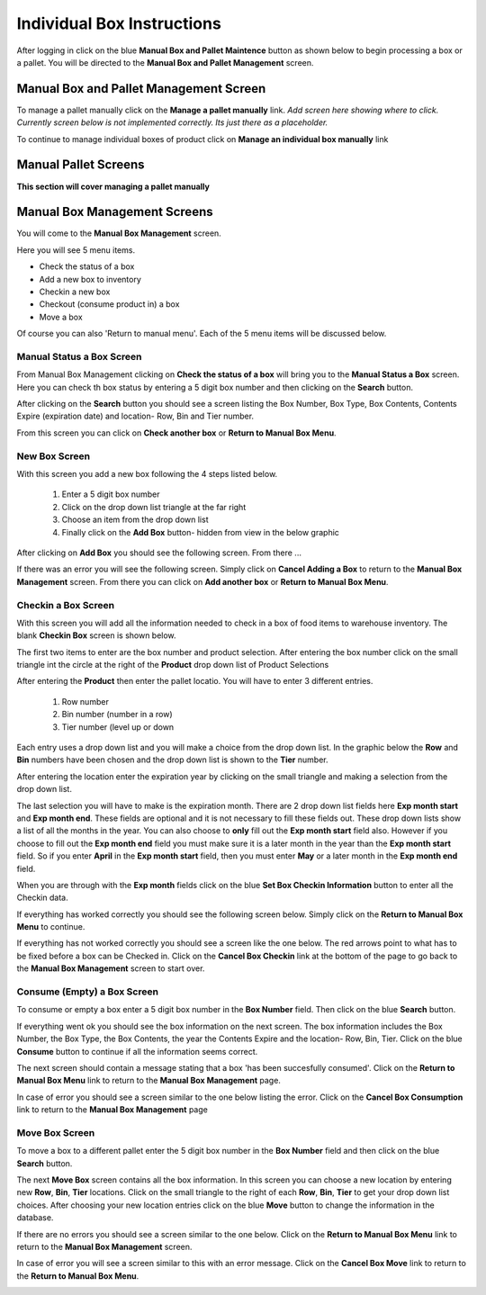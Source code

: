###########################
Individual Box Instructions
###########################

After logging in click on the blue **Manual Box and Pallet Maintence** button as shown
below to begin processing a box or a pallet. You will be directed to the
**Manual Box and Pallet Management** screen.

.. image:: manual_box_images/ManualBoxStart_0_00_06.png


Manual Box and Pallet Management Screen
++++++++++++++++++++++++++++++++++++++++

To manage a pallet manually click on the **Manage a pallet manually** link.
*Add screen here showing where to click. Currently screen below is not implemented
correctly. Its just there as a placeholder.*

.. image:: manual_box_images/ManageManualBox_0_00_19.png

To continue to manage individual boxes of product click on **Manage an individual
box manually** link

.. image:: manual_box_images/ManageManualBox_0_00_19.png

Manual Pallet Screens
+++++++++++++++++++++

**This section will cover managing a pallet manually**


Manual Box Management Screens
+++++++++++++++++++++++++++++

You will come to the **Manual Box Management** screen.

.. image:: manual_box_images/ManualBox5Items_0_00_30.png

Here you will see 5 menu items.

+ Check the status of a box
+ Add a new box to inventory
+ Checkin a new box
+ Checkout (consume product in) a box
+ Move a box

Of course you can also 'Return to manual menu'. Each of the 5 menu items will be discussed
below.

Manual Status a Box Screen
============================

From Manual Box Management clicking on **Check the status of a box** will bring you to the
**Manual Status a Box** screen. Here you can check th box status by entering a 5 digit
box number and then clicking on the **Search** button.

.. image:: manual_box_images/ManualStatusABox_0_01_01.png

After clicking on the **Search** button you should see a screen listing the Box Number,
Box Type, Box Contents, Contents Expire (expiration date) and location- Row, Bin and Tier
number.

.. image:: manual_box_images/ManualStatusABox_0_01_06.png

From this screen you can click on **Check another box** or **Return to Manual Box Menu**.

New Box Screen
================

With this screen you add a new box following the 4 steps listed below.

    (1) Enter a 5 digit box number
    (2) Click on the drop down list triangle at the far right
    (3) Choose an item from the drop down list
    (4) Finally click on the **Add Box** button- hidden from view in the below graphic

.. image:: manual_box_images/AddNewBox_0_00_58.png

After clicking on **Add Box** you should see the following screen. From there ...

.. image:: manual_box_images/AddNewBoxSuccess_0_01_05.png

If there was an error you will see the following screen. Simply click on **Cancel Adding
a Box** to return to the **Manual Box Management** screen. From there you can click on **Add
another box** or **Return to Manual Box Menu**.

.. image:: manual_box_images/AddNewBoxFailure_0_01_14.png

Checkin a Box Screen
=====================

With this screen you will add all the information needed to check in a box of food
items to warehouse inventory. The blank **Checkin Box** screen is shown below.

.. image:: manual_box_images/CheckinBox_0_01_26.png

The first two items to enter are the box number and product selection. After entering
the box number click on the small triangle int the circle at the right of the **Product**
drop down list of Product Selections

.. image:: manual_box_images/CheckinBoxSelectProduct_0_01_31.png

After entering the **Product** then enter the pallet locatio. You will have to enter
3 different entries.

    (1) Row number
    (2) Bin number (number in a row)
    (3) Tier number (level up or down

Each entry uses a drop down list and you will make a choice from the drop down list.
In the graphic below the **Row** and **Bin** numbers have been chosen and the drop down
list is shown to the **Tier** number.

.. image:: manual_box_images/CheckinBoxLocation_0_01_49.png

After entering the location enter the expiration year by clicking on the small triangle
and making a selection from the drop down list.

.. image:: manual_box_images/CheckinBoxExpYear_0_01_55.png

The last selection you will have to make is the expiration month. There are 2 drop down
list fields here **Exp month start** and **Exp month end**. These fields are optional and
it is not necessary to fill these fields out. These drop down lists show a list of all
the months in the year. You can also choose to **only** fill out the **Exp month start**
field also. However if you choose to fill out the **Exp month end** field you must make
sure it is a later month in the year than the **Exp month start** field. So if you enter
**April** in the **Exp month start** field, then you must enter **May** or a later month
in the **Exp month end** field.

When you are through with the **Exp month** fields click on the blue **Set Box Checkin
Information** button to enter all the Checkin data.

.. image:: manual_box_images/CheckinBoxExpMonth_0_02_08.png

If everything has worked correctly you should see the following screen below. Simply click
on the **Return to Manual Box Menu** to continue.

.. image:: manual_box_images/CheckinBoxSuccess_0_02_12.png

If everything has not worked correctly you should see a screen like the one below. The
red arrows point to what has to be fixed before a box can be Checked in. Click on the
**Cancel Box Checkin** link at the bottom of the page to go back to the **Manual Box
Management** screen to start over.

.. image:: manual_box_images/CheckinBoxFailure_0_03_05.png

Consume (Empty) a Box Screen
=============================

To consume or empty a box enter a 5 digit box number in the **Box Number** field. Then
click on the blue **Search** button.

.. image:: manual_box_images/ConsumeBox_0_03_15.png

If everything went ok you should see the box information on the next screen. The box
information includes the Box Number, the Box Type, the Box Contents, the year the
Contents Expire and the location- Row, Bin, Tier. Click on the blue **Consume** button
to continue if all the information seems correct.

.. image:: manual_box_images/ConsumeBoxMessage_0_03_22.png

The next screen should contain a message stating that a box 'has been succesfully
consumed'. Click on the **Return to Manual Box Menu** link to return to the **Manual
Box Management** page.

.. image:: manual_box_images/ConsumeBoxSuccess_0_03_22.png

In case of error you should see a screen similar to the one below listing the error.
Click on the **Cancel Box Consumption** link to return to the **Manual Box Management**
page

.. image:: manual_box_images/ConsumeBoxFailure_0_03_40.png

Move Box Screen
================

To move a box to a different pallet enter the 5 digit box number in the **Box Number**
field and then click on the blue **Search** button.

.. image:: manual_box_images/MoveBox_0_03_55.png

The next **Move Box** screen contains all the box information. In this screen
you can choose a new location by entering new **Row**, **Bin**, **Tier** locations. Click
on the small triangle to the right of each **Row**, **Bin**, **Tier** to get your drop down
list choices. After choosing your new location entries click on the blue **Move**
button to change the information in the database.

.. image:: manual_box_images/MoveBoxFillIn_0_04_19.png

If there are no errors you should see a screen similar to the one below. Click on the
**Return to Manual Box Menu** link to return to the **Manual Box Management**
screen.

.. image:: manual_box_images/MoveBoxSuccess_0_04_23.png

In case of error you will see a screen similar to this with an error message. Click on
the **Cancel Box Move** link to return to the **Return to Manual Box Menu**.

.. image:: manual_box_images/MoveBoxFailure_0_04_32.png
